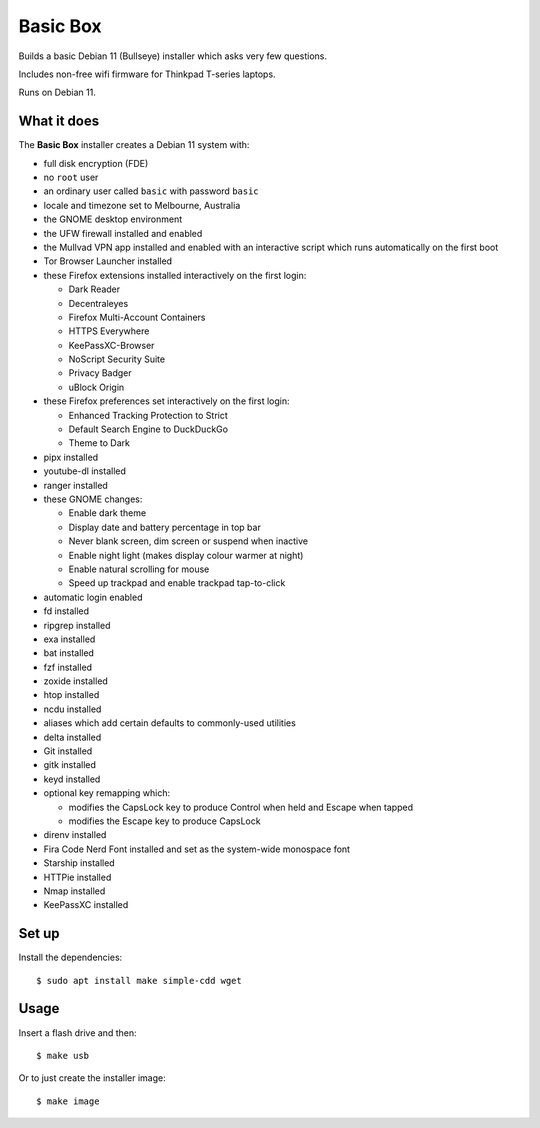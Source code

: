 Basic Box
=========

Builds a basic Debian 11 (Bullseye) installer which asks very few questions.

Includes non-free wifi firmware for Thinkpad T-series laptops.

Runs on Debian 11.


What it does
------------

The **Basic Box** installer creates a Debian 11 system with:

- full disk encryption (FDE)
- no ``root`` user
- an ordinary user called ``basic`` with password ``basic``
- locale and timezone set to Melbourne, Australia
- the GNOME desktop environment
- the UFW firewall installed and enabled
- the Mullvad VPN app installed and enabled with an interactive script which
  runs automatically on the first boot
- Tor Browser Launcher installed
- these Firefox extensions installed interactively on the first login:

  - Dark Reader
  - Decentraleyes
  - Firefox Multi-Account Containers
  - HTTPS Everywhere
  - KeePassXC-Browser
  - NoScript Security Suite
  - Privacy Badger
  - uBlock Origin

- these Firefox preferences set interactively on the first login:

  - Enhanced Tracking Protection to Strict
  - Default Search Engine to DuckDuckGo
  - Theme to Dark

- pipx installed
- youtube-dl installed
- ranger installed
- these GNOME changes:

  - Enable dark theme
  - Display date and battery percentage in top bar
  - Never blank screen, dim screen or suspend when inactive
  - Enable night light (makes display colour warmer at night)
  - Enable natural scrolling for mouse
  - Speed up trackpad and enable trackpad tap-to-click

- automatic login enabled
- fd installed
- ripgrep installed
- exa installed
- bat installed
- fzf installed
- zoxide installed
- htop installed
- ncdu installed
- aliases which add certain defaults to commonly-used utilities
- delta installed
- Git installed
- gitk installed
- keyd installed
- optional key remapping which:

  - modifies the CapsLock key to produce Control when held and Escape when
    tapped
  - modifies the Escape key to produce CapsLock

- direnv installed
- Fira Code Nerd Font installed and set as the system-wide monospace font
- Starship installed
- HTTPie installed
- Nmap installed
- KeePassXC installed


Set up
------

Install the dependencies::

  $ sudo apt install make simple-cdd wget


Usage
-----

Insert a flash drive and then::

  $ make usb

Or to just create the installer image::

  $ make image
